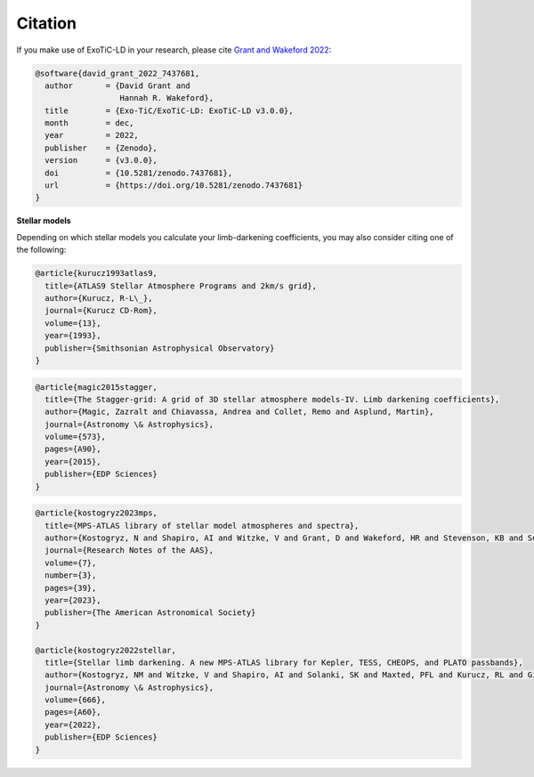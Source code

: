 Citation
========

If you make use of ExoTiC-LD in your research, please cite
`Grant and Wakeford 2022 <https://doi.org/10.5281/zenodo.7437681>`_:

.. code-block::

        @software{david_grant_2022_7437681,
          author       = {David Grant and
                          Hannah R. Wakeford},
          title        = {Exo-TiC/ExoTiC-LD: ExoTiC-LD v3.0.0},
          month        = dec,
          year         = 2022,
          publisher    = {Zenodo},
          version      = {v3.0.0},
          doi          = {10.5281/zenodo.7437681},
          url          = {https://doi.org/10.5281/zenodo.7437681}
        }

**Stellar models**

Depending on which stellar models you calculate your limb-darkening
coefficients, you may also consider citing one of the following:

.. code-block::

    @article{kurucz1993atlas9,
      title={ATLAS9 Stellar Atmosphere Programs and 2km/s grid},
      author={Kurucz, R-L\_},
      journal={Kurucz CD-Rom},
      volume={13},
      year={1993},
      publisher={Smithsonian Astrophysical Observatory}
    }

.. code-block::

    @article{magic2015stagger,
      title={The Stagger-grid: A grid of 3D stellar atmosphere models-IV. Limb darkening coefficients},
      author={Magic, Zazralt and Chiavassa, Andrea and Collet, Remo and Asplund, Martin},
      journal={Astronomy \& Astrophysics},
      volume={573},
      pages={A90},
      year={2015},
      publisher={EDP Sciences}
    }

.. code-block::

    @article{kostogryz2023mps,
      title={MPS-ATLAS library of stellar model atmospheres and spectra},
      author={Kostogryz, N and Shapiro, AI and Witzke, V and Grant, D and Wakeford, HR and Stevenson, KB and Solanki, SK and Gizon, L},
      journal={Research Notes of the AAS},
      volume={7},
      number={3},
      pages={39},
      year={2023},
      publisher={The American Astronomical Society}
    }

    @article{kostogryz2022stellar,
      title={Stellar limb darkening. A new MPS-ATLAS library for Kepler, TESS, CHEOPS, and PLATO passbands},
      author={Kostogryz, NM and Witzke, V and Shapiro, AI and Solanki, SK and Maxted, PFL and Kurucz, RL and Gizon, L},
      journal={Astronomy \& Astrophysics},
      volume={666},
      pages={A60},
      year={2022},
      publisher={EDP Sciences}
    }
